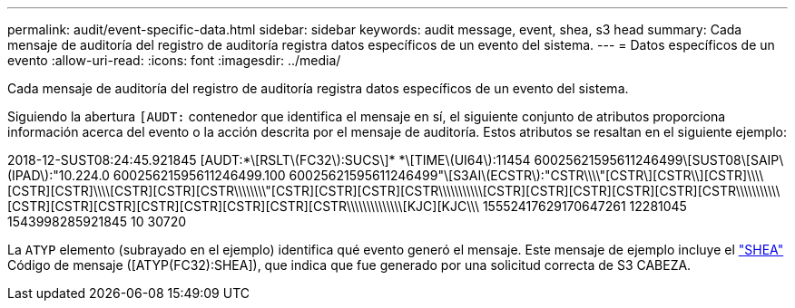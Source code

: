 ---
permalink: audit/event-specific-data.html 
sidebar: sidebar 
keywords: audit message, event, shea, s3 head 
summary: Cada mensaje de auditoría del registro de auditoría registra datos específicos de un evento del sistema. 
---
= Datos específicos de un evento
:allow-uri-read: 
:icons: font
:imagesdir: ../media/


[role="lead"]
Cada mensaje de auditoría del registro de auditoría registra datos específicos de un evento del sistema.

Siguiendo la abertura `[AUDT:` contenedor que identifica el mensaje en sí, el siguiente conjunto de atributos proporciona información acerca del evento o la acción descrita por el mensaje de auditoría. Estos atributos se resaltan en el siguiente ejemplo:

[]
====
2018-12-SUST08:24:45.921845 [AUDT:*\[RSLT\(FC32\):SUCS\]* *\[TIME\(UI64\):11454 60025621595611246499\[SUST08\[SAIP\(IPAD\):"10.224.0 60025621595611246499.100 60025621595611246499"\[S3AI\(ECSTR\):"CSTR\\\\"[CSTR\][CSTR\\][CSTR]\\\\[CSTR][CSTR]\\\\[CSTR][CSTR][CSTR\\\\\\\\"[CSTR][CSTR][CSTR][CSTR\\\\\\\\\\\[CSTR][CSTR][CSTR][CSTR][CSTR][CSTR\\\\\\\\\\\[CSTR][CSTR][CSTR][CSTR][CSTR][CSTR][CSTR][CSTR\\\\\\\\\\\\\\[KJC][KJC\\\ 15552417629170647261 12281045 1543998285921845 10 30720

====
La `ATYP` elemento (subrayado en el ejemplo) identifica qué evento generó el mensaje. Este mensaje de ejemplo incluye el link:shea-s3-head.html["SHEA"] Código de mensaje ([ATYP(FC32):SHEA]), que indica que fue generado por una solicitud correcta de S3 CABEZA.
